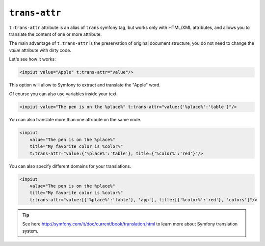 ``trans-attr``
==============

``t:trans-attr`` attribute is an alias of ``trans`` symfony tag, but works only with HTML/XML attributes, 
and allows you to translate the content of one or more attribute.

The main advantage of ``t:trans-attr`` is the preservation of original document structure, 
you do not need to change the `value` attribute with dirty code.

Let's see how it works:

.. code-block:: xml+jinja

    <inpiut value="Apple" t:trans-attr="value"/>
        

This option will allow to Symfony to extract and translate the "Apple" word.

Of course you can also use variables inside your text.

.. code-block:: xml+jinja

    <inpiut value="The pen is on the %place%" t:trans-attr="value:{'%place%':'table'}"/>


You can also translate more than one attribute on the same node.

.. code-block:: xml+jinja

    <inpiut 
        value="The pen is on the %place%" 
        title="My favorite color is %color%"
        t:trans-attr="value:{'%place%':'table'}, title:{'%color%':'red'}"/>

You can also specify different domains for your translations.

.. code-block:: xml+jinja

    <inpiut 
        value="The pen is on the %place%" 
        title="My favorite color is %color%"
        t:trans-attr="value:[{'%place%':'table'}, 'app'], title:[{'%color%':'red'}, 'colors']"/>
        
.. tip::

    See here http://symfony.com/it/doc/current/book/translation.html to learn more about Symfony translation system.